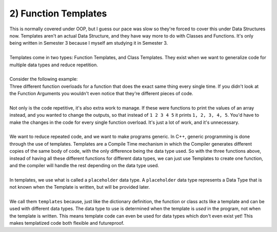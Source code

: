.. _s3-dsa-t01:

2) Function Templates
---------------------

| This is normally covered under OOP, but I guess our pace was slow so they're forced to cover this under Data Structures now. Templates aren't an actual Data Structure, and they have way more to do with Classes and Functions. It's only being written in Semester 3 because I myself am studying it in Semester 3.
|
| Templates come in two types: Function Templates, and Class Templates. They exist when we want to generalize code for multiple data types and reduce repetition.
|
| Consider the following example:

.. code-block:: c++
   :linenos:

    int max(int x, int y) {
        if(x > y)
            return x;
        return y;
    }
    float max(float x, float y) {
        if(x > y)
            return x;
        return y;
    }
    double max(double x, double y) {
        if(x > y)
            return x;
        return y;
    }

| Three different function overloads for a function that does the exact same thing every single time. If you didn't look at the Function Arguments you wouldn't even notice that they're different pieces of code.
|
| Not only is the code repetitive, it's also extra work to manage. If these were functions to print the values of an array instead, and you wanted to change the outputs, so that instead of ``1 2 3 4 5`` it prints ``1, 2, 3, 4, 5``. You'd have to make the changes in the code for every single function overload. It's just a lot of work, and it's unnecessary.
|
| We want to reduce repeated code, and we want to make programs generic. In C++, generic programming is done through the use of templates. Templates are a Compile Time mechanism in which the Compiler generates different copies of the same body of code, with the only difference being the data type used. So with the three functions above, instead of having all these different functions for different data types, we can just use Templates to create one function, and the compiler will handle the rest depending on the data type used.
|
| In templates, we use what is called a ``placeholder`` data type. A ``placeholder`` data type represents a Data Type that is not known when the Template is written, but will be provided later.
|
| We call them ``templates`` because, just like the dictionary definition, the function or class acts like a template and can be used with different data types. The data type to use is determined when the template is *used* in the program, not when the template is written. This means template code can even be used for data types which don't even exist yet! This makes templatized code both flexible and futureproof.

.. code-block:: c++
   :linenos:

    template <typename T>
    T max(T x, T y) {
        if(x > y)
            return x;
        return y;
    }
